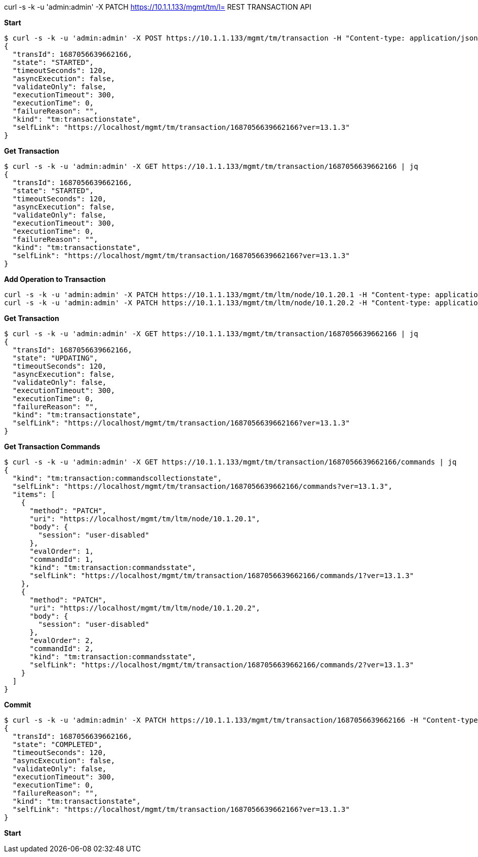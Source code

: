curl -s -k -u 'admin:admin' -X PATCH https://10.1.1.133/mgmt/tm/l= REST TRANSACTION API

[source, bash]
.*Start*
----
$ curl -s -k -u 'admin:admin' -X POST https://10.1.1.133/mgmt/tm/transaction -H "Content-type: application/json" -d '{}' | jq
{
  "transId": 1687056639662166,
  "state": "STARTED",
  "timeoutSeconds": 120,
  "asyncExecution": false,
  "validateOnly": false,
  "executionTimeout": 300,
  "executionTime": 0,
  "failureReason": "",
  "kind": "tm:transactionstate",
  "selfLink": "https://localhost/mgmt/tm/transaction/1687056639662166?ver=13.1.3"
}
----

[source, bash]
.*Get Transaction*
----
$ curl -s -k -u 'admin:admin' -X GET https://10.1.1.133/mgmt/tm/transaction/1687056639662166 | jq
{
  "transId": 1687056639662166,
  "state": "STARTED",
  "timeoutSeconds": 120,
  "asyncExecution": false,
  "validateOnly": false,
  "executionTimeout": 300,
  "executionTime": 0,
  "failureReason": "",
  "kind": "tm:transactionstate",
  "selfLink": "https://localhost/mgmt/tm/transaction/1687056639662166?ver=13.1.3"
}
----

[source, bash]
.*Add Operation to Transaction*
----
curl -s -k -u 'admin:admin' -X PATCH https://10.1.1.133/mgmt/tm/ltm/node/10.1.20.1 -H "Content-type: application/json" -H "X-F5-REST-Coordination-Id: 1687056639662166" -d '{"session": "user-disabled"}'  | jq
curl -s -k -u 'admin:admin' -X PATCH https://10.1.1.133/mgmt/tm/ltm/node/10.1.20.2 -H "Content-type: application/json" -H "X-F5-REST-Coordination-Id: 1687056639662166" -d '{"session": "user-disabled"}'  | jq
----

[source, bash]
.*Get Transaction*
----
$ curl -s -k -u 'admin:admin' -X GET https://10.1.1.133/mgmt/tm/transaction/1687056639662166 | jq
{
  "transId": 1687056639662166,
  "state": "UPDATING",
  "timeoutSeconds": 120,
  "asyncExecution": false,
  "validateOnly": false,
  "executionTimeout": 300,
  "executionTime": 0,
  "failureReason": "",
  "kind": "tm:transactionstate",
  "selfLink": "https://localhost/mgmt/tm/transaction/1687056639662166?ver=13.1.3"
}
----

[source, bash]
.*Get Transaction Commands*
----
$ curl -s -k -u 'admin:admin' -X GET https://10.1.1.133/mgmt/tm/transaction/1687056639662166/commands | jq
{
  "kind": "tm:transaction:commandscollectionstate",
  "selfLink": "https://localhost/mgmt/tm/transaction/1687056639662166/commands?ver=13.1.3",
  "items": [
    {
      "method": "PATCH",
      "uri": "https://localhost/mgmt/tm/ltm/node/10.1.20.1",
      "body": {
        "session": "user-disabled"
      },
      "evalOrder": 1,
      "commandId": 1,
      "kind": "tm:transaction:commandsstate",
      "selfLink": "https://localhost/mgmt/tm/transaction/1687056639662166/commands/1?ver=13.1.3"
    },
    {
      "method": "PATCH",
      "uri": "https://localhost/mgmt/tm/ltm/node/10.1.20.2",
      "body": {
        "session": "user-disabled"
      },
      "evalOrder": 2,
      "commandId": 2,
      "kind": "tm:transaction:commandsstate",
      "selfLink": "https://localhost/mgmt/tm/transaction/1687056639662166/commands/2?ver=13.1.3"
    }
  ]
}
----

[source, bash]
.*Commit*
----
$ curl -s -k -u 'admin:admin' -X PATCH https://10.1.1.133/mgmt/tm/transaction/1687056639662166 -H "Content-type: application/json" -d '{"state":"VALIDATING"}' | jq
{
  "transId": 1687056639662166,
  "state": "COMPLETED",
  "timeoutSeconds": 120,
  "asyncExecution": false,
  "validateOnly": false,
  "executionTimeout": 300,
  "executionTime": 0,
  "failureReason": "",
  "kind": "tm:transactionstate",
  "selfLink": "https://localhost/mgmt/tm/transaction/1687056639662166?ver=13.1.3"
}
----

[source, bash]
.*Start*
----

----
